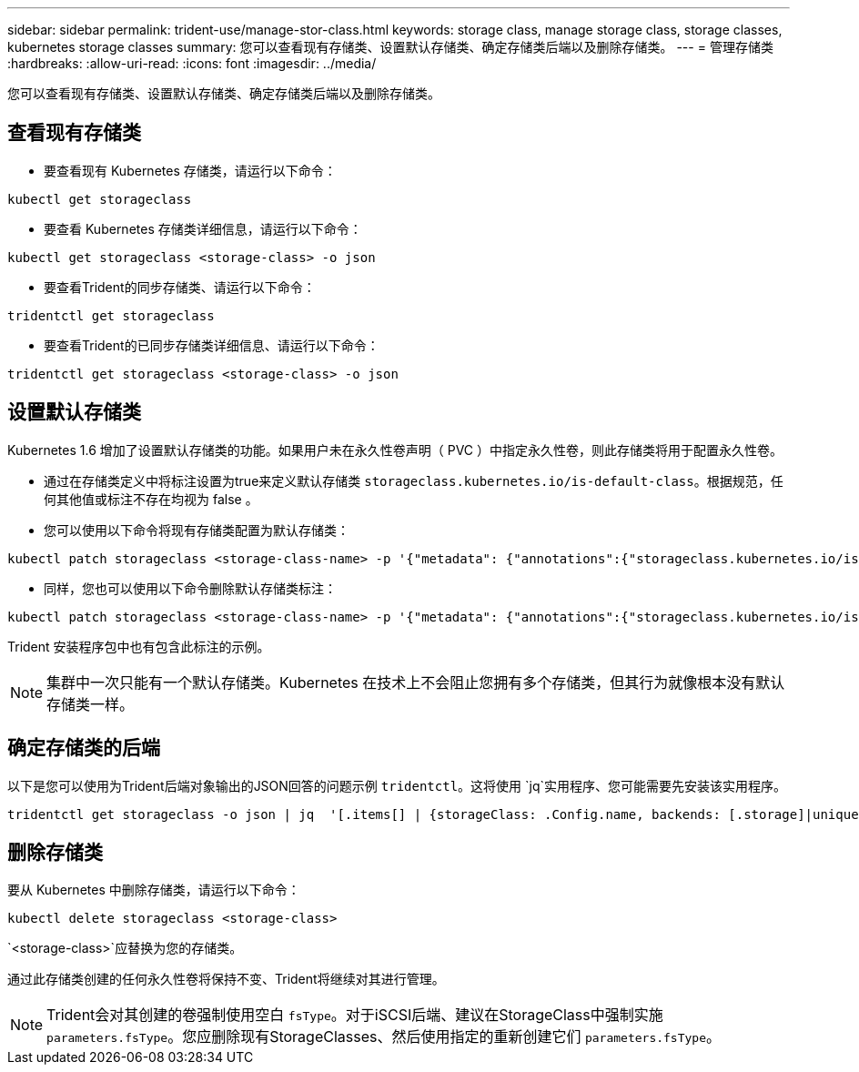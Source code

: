 ---
sidebar: sidebar 
permalink: trident-use/manage-stor-class.html 
keywords: storage class, manage storage class, storage classes, kubernetes storage classes 
summary: 您可以查看现有存储类、设置默认存储类、确定存储类后端以及删除存储类。 
---
= 管理存储类
:hardbreaks:
:allow-uri-read: 
:icons: font
:imagesdir: ../media/


[role="lead"]
您可以查看现有存储类、设置默认存储类、确定存储类后端以及删除存储类。



== 查看现有存储类

* 要查看现有 Kubernetes 存储类，请运行以下命令：


[listing]
----
kubectl get storageclass
----
* 要查看 Kubernetes 存储类详细信息，请运行以下命令：


[listing]
----
kubectl get storageclass <storage-class> -o json
----
* 要查看Trident的同步存储类、请运行以下命令：


[listing]
----
tridentctl get storageclass
----
* 要查看Trident的已同步存储类详细信息、请运行以下命令：


[listing]
----
tridentctl get storageclass <storage-class> -o json
----


== 设置默认存储类

Kubernetes 1.6 增加了设置默认存储类的功能。如果用户未在永久性卷声明（ PVC ）中指定永久性卷，则此存储类将用于配置永久性卷。

* 通过在存储类定义中将标注设置为true来定义默认存储类 `storageclass.kubernetes.io/is-default-class`。根据规范，任何其他值或标注不存在均视为 false 。
* 您可以使用以下命令将现有存储类配置为默认存储类：


[listing]
----
kubectl patch storageclass <storage-class-name> -p '{"metadata": {"annotations":{"storageclass.kubernetes.io/is-default-class":"true"}}}'
----
* 同样，您也可以使用以下命令删除默认存储类标注：


[listing]
----
kubectl patch storageclass <storage-class-name> -p '{"metadata": {"annotations":{"storageclass.kubernetes.io/is-default-class":"false"}}}'
----
Trident 安装程序包中也有包含此标注的示例。


NOTE: 集群中一次只能有一个默认存储类。Kubernetes 在技术上不会阻止您拥有多个存储类，但其行为就像根本没有默认存储类一样。



== 确定存储类的后端

以下是您可以使用为Trident后端对象输出的JSON回答的问题示例 `tridentctl`。这将使用 `jq`实用程序、您可能需要先安装该实用程序。

[listing]
----
tridentctl get storageclass -o json | jq  '[.items[] | {storageClass: .Config.name, backends: [.storage]|unique}]'
----


== 删除存储类

要从 Kubernetes 中删除存储类，请运行以下命令：

[listing]
----
kubectl delete storageclass <storage-class>
----
`<storage-class>`应替换为您的存储类。

通过此存储类创建的任何永久性卷将保持不变、Trident将继续对其进行管理。


NOTE: Trident会对其创建的卷强制使用空白 `fsType`。对于iSCSI后端、建议在StorageClass中强制实施 `parameters.fsType`。您应删除现有StorageClasses、然后使用指定的重新创建它们 `parameters.fsType`。
